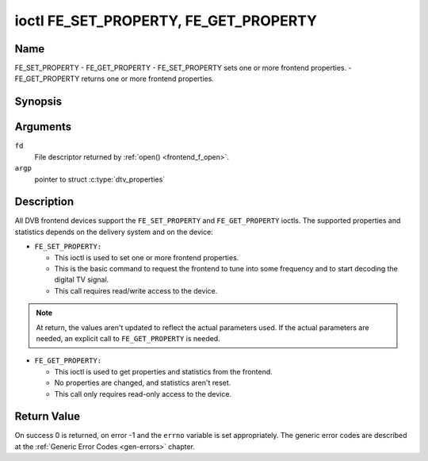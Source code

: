 .. -*- coding: utf-8; mode: rst -*-

.. _FE_GET_PROPERTY:

**************************************
ioctl FE_SET_PROPERTY, FE_GET_PROPERTY
**************************************

Name
====

FE_SET_PROPERTY - FE_GET_PROPERTY - FE_SET_PROPERTY sets one or more frontend properties. - FE_GET_PROPERTY returns one or more frontend properties.


Synopsis
========

.. c:function:: int ioctl( int fd, FE_GET_PROPERTY, struct dtv_properties *argp )
    :name: FE_GET_PROPERTY

.. c:function:: int ioctl( int fd, FE_SET_PROPERTY, struct dtv_properties *argp )
    :name: FE_SET_PROPERTY


Arguments
=========

``fd``
    File descriptor returned by :ref:`open() <frontend_f_open>`.

``argp``
    pointer to struct :c:type:`dtv_properties`


Description
===========

All DVB frontend devices support the ``FE_SET_PROPERTY`` and
``FE_GET_PROPERTY`` ioctls. The supported properties and statistics
depends on the delivery system and on the device:

-  ``FE_SET_PROPERTY:``

   -  This ioctl is used to set one or more frontend properties.

   -  This is the basic command to request the frontend to tune into
      some frequency and to start decoding the digital TV signal.

   -  This call requires read/write access to the device.

.. note::

   At return, the values aren't updated to reflect the actual
   parameters used. If the actual parameters are needed, an explicit
   call to ``FE_GET_PROPERTY`` is needed.

-  ``FE_GET_PROPERTY:``

   -  This ioctl is used to get properties and statistics from the
      frontend.

   -  No properties are changed, and statistics aren't reset.

   -  This call only requires read-only access to the device.


Return Value
============

On success 0 is returned, on error -1 and the ``errno`` variable is set
appropriately. The generic error codes are described at the
:ref:`Generic Error Codes <gen-errors>` chapter.
